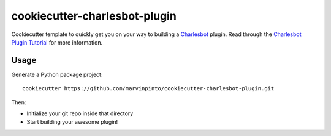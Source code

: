 ==============================
cookiecutter-charlesbot-plugin
==============================

.. image:: https://travis-ci.org/marvinpinto/cookiecutter-charlesbot-plugin.svg?branch=master
   :target: https://travis-ci.org/marvinpinto/cookiecutter-charlesbot-plugin

Cookiecutter template to quickly get you on your way to building a Charlesbot__
plugin. Read through the `Charlesbot Plugin Tutorial`__ for more information.

__ https://github.com/marvinpinto/charlesbot
__ https://charlesbot.org/plugin.html

Usage
-----

Generate a Python package project::

    cookiecutter https://github.com/marvinpinto/cookiecutter-charlesbot-plugin.git

Then:

* Initialize your git repo inside that directory
* Start building your awesome plugin!
